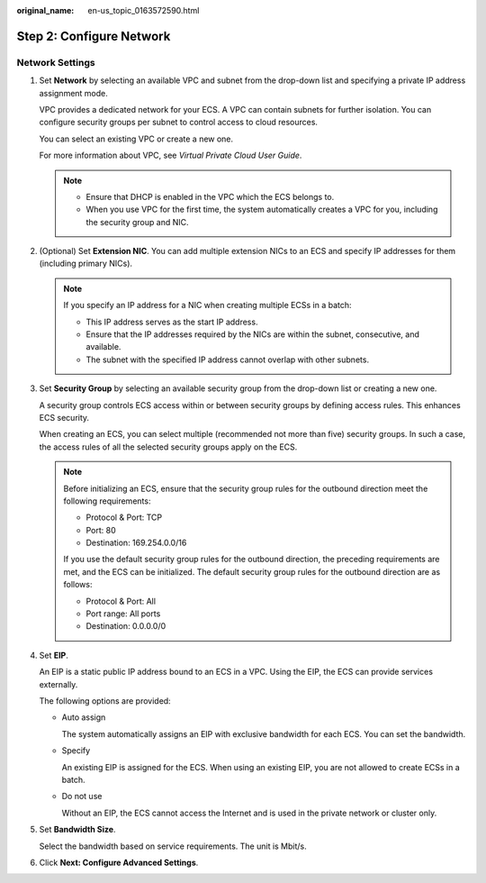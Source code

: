 :original_name: en-us_topic_0163572590.html

.. _en-us_topic_0163572590:

Step 2: Configure Network
=========================

Network Settings
----------------

#. Set **Network** by selecting an available VPC and subnet from the drop-down list and specifying a private IP address assignment mode.

   VPC provides a dedicated network for your ECS. A VPC can contain subnets for further isolation. You can configure security groups per subnet to control access to cloud resources.

   You can select an existing VPC or create a new one.

   For more information about VPC, see *Virtual Private Cloud User Guide*.

   .. note::

      -  Ensure that DHCP is enabled in the VPC which the ECS belongs to.
      -  When you use VPC for the first time, the system automatically creates a VPC for you, including the security group and NIC.

#. (Optional) Set **Extension NIC**. You can add multiple extension NICs to an ECS and specify IP addresses for them (including primary NICs).

   .. note::

      If you specify an IP address for a NIC when creating multiple ECSs in a batch:

      -  This IP address serves as the start IP address.
      -  Ensure that the IP addresses required by the NICs are within the subnet, consecutive, and available.
      -  The subnet with the specified IP address cannot overlap with other subnets.

#. Set **Security Group** by selecting an available security group from the drop-down list or creating a new one.

   A security group controls ECS access within or between security groups by defining access rules. This enhances ECS security.

   When creating an ECS, you can select multiple (recommended not more than five) security groups. In such a case, the access rules of all the selected security groups apply on the ECS.

   .. note::

      Before initializing an ECS, ensure that the security group rules for the outbound direction meet the following requirements:

      -  Protocol & Port: TCP
      -  Port: 80
      -  Destination: 169.254.0.0/16

      If you use the default security group rules for the outbound direction, the preceding requirements are met, and the ECS can be initialized. The default security group rules for the outbound direction are as follows:

      -  Protocol & Port: All
      -  Port range: All ports
      -  Destination: 0.0.0.0/0

#. Set **EIP**.

   An EIP is a static public IP address bound to an ECS in a VPC. Using the EIP, the ECS can provide services externally.

   The following options are provided:

   -  Auto assign

      The system automatically assigns an EIP with exclusive bandwidth for each ECS. You can set the bandwidth.

   -  Specify

      An existing EIP is assigned for the ECS. When using an existing EIP, you are not allowed to create ECSs in a batch.

   -  Do not use

      Without an EIP, the ECS cannot access the Internet and is used in the private network or cluster only.

#. Set **Bandwidth Size**.

   Select the bandwidth based on service requirements. The unit is Mbit/s.

#. Click **Next: Configure Advanced Settings**.
